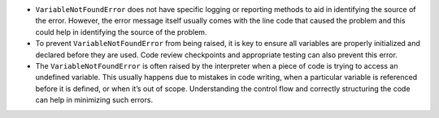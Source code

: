 -  ``VariableNotFoundError`` does not have specific logging or reporting
   methods to aid in identifying the source of the error. However, the
   error message itself usually comes with the line code that caused the
   problem and this could help in identifying the source of the problem.

-  To prevent ``VariableNotFoundError`` from being raised, it is key to
   ensure all variables are properly initialized and declared before
   they are used. Code review checkpoints and appropriate testing can
   also prevent this error.

-  The ``VariableNotFoundError`` is often raised by the interpreter when
   a piece of code is trying to access an undefined variable. This
   usually happens due to mistakes in code writing, when a particular
   variable is referenced before it is defined, or when it’s out of
   scope. Understanding the control flow and correctly structuring the
   code can help in minimizing such errors.
